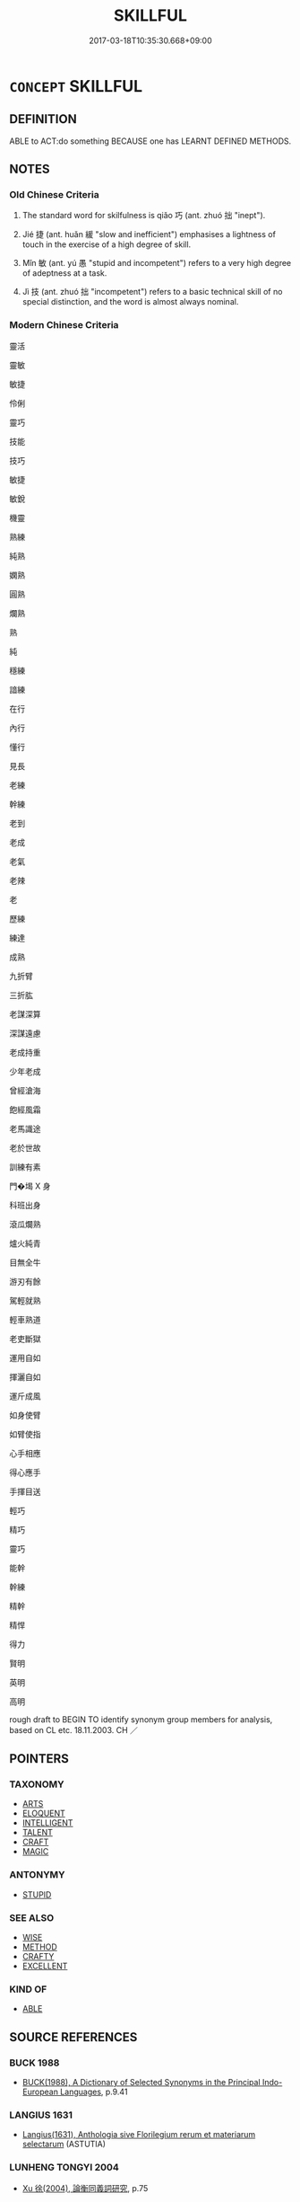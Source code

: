 # -*- mode: mandoku-tls-view -*-
#+TITLE: SKILLFUL
#+DATE: 2017-03-18T10:35:30.668+09:00        
#+STARTUP: content
* =CONCEPT= SKILLFUL
:PROPERTIES:
:CUSTOM_ID: uuid-07849c40-9af8-4740-ba37-5b5bc4653f06
:SYNONYM+:  CLEVER
:SYNONYM+:  EXPERT
:SYNONYM+:  ACCOMPLISHED
:SYNONYM+:  SKILLED
:SYNONYM+:  MASTERLY
:SYNONYM+:  MASTER
:SYNONYM+:  VIRTUOSO
:SYNONYM+:  CONSUMMATE
:SYNONYM+:  PROFICIENT
:SYNONYM+:  TALENTED
:SYNONYM+:  GIFTED
:SYNONYM+:  ADEPT
:SYNONYM+:  ADROIT
:SYNONYM+:  DEFT
:SYNONYM+:  DEXTEROUS
:SYNONYM+:  ABLE
:SYNONYM+:  GOOD
:SYNONYM+:  COMPETENT
:SYNONYM+:  CAPABLE
:SYNONYM+:  BRILLIANT
:SYNONYM+:  HANDY
:SYNONYM+:  INFORMAL MEAN
:SYNONYM+:  WICKED
:SYNONYM+:  CRACK
:SYNONYM+:  ACE
:SYNONYM+:  WIZARD
:SYNONYM+:  CRACKERJACK
:SYNONYM+:  PRO
:TR_ZH: 靈巧
:TR_OCH: 巧
:END:
** DEFINITION

ABLE to ACT:do something BECAUSE one has LEARNT DEFINED METHODS.

** NOTES

*** Old Chinese Criteria
1. The standard word for skilfulness is qiǎo 巧 (ant. zhuó 拙 "inept").

2. Jié 捷 (ant. huǎn 緩 "slow and inefficient") emphasises a lightness of touch in the exercise of a high degree of skill.

3. Mǐn 敏 (ant. yú 愚 "stupid and incompetent") refers to a very high degree of adeptness at a task.

4. Jì 技 (ant. zhuó 拙 "incompetent") refers to a basic technical skill of no special distinction, and the word is almost always nominal.

*** Modern Chinese Criteria
靈活

靈敏

敏捷

伶俐

靈巧

技能

技巧

敏捷

敏銳

機靈

熟練

純熟

嫻熟

圓熟

爛熟

熟

純

穩練

諳練

在行

內行

懂行

見長

老練

幹練

老到

老成

老氣

老辣

老

歷練

練達

成熟

九折臂

三折肱

老謀深算

深謀遠慮

老成持重

少年老成

曾經滄海

飽經風霜

老馬識途

老於世故

訓練有素

門�堨 X 身

科班出身

滾瓜爛熟

爐火純青

目無全牛

游刃有餘

駕輕就熟

輕車熟道

老吏斷獄

運用自如

揮灑自如

運斤成風

如身使臂

如臂使指

心手相應

得心應手

手揮目送

輕巧

精巧

靈巧

能幹

幹練

精幹

精悍

得力

賢明

英明

高明

rough draft to BEGIN TO identify synonym group members for analysis, based on CL etc. 18.11.2003. CH ／

** POINTERS
*** TAXONOMY
 - [[tls:concept:ARTS][ARTS]]
 - [[tls:concept:ELOQUENT][ELOQUENT]]
 - [[tls:concept:INTELLIGENT][INTELLIGENT]]
 - [[tls:concept:TALENT][TALENT]]
 - [[tls:concept:CRAFT][CRAFT]]
 - [[tls:concept:MAGIC][MAGIC]]

*** ANTONYMY
 - [[tls:concept:STUPID][STUPID]]

*** SEE ALSO
 - [[tls:concept:WISE][WISE]]
 - [[tls:concept:METHOD][METHOD]]
 - [[tls:concept:CRAFTY][CRAFTY]]
 - [[tls:concept:EXCELLENT][EXCELLENT]]

*** KIND OF
 - [[tls:concept:ABLE][ABLE]]

** SOURCE REFERENCES
*** BUCK 1988
 - [[cite:BUCK-1988][BUCK(1988), A Dictionary of Selected Synonyms in the Principal Indo-European Languages]], p.9.41

*** LANGIUS 1631
 - [[cite:LANGIUS-1631][Langius(1631), Anthologia sive Florilegium rerum et materiarum selectarum]] (ASTUTIA)
*** LUNHENG TONGYI 2004
 - [[cite:LUNHENG-TONGYI-2004][Xu 徐(2004), 論衡同義詞研究]], p.75

*** GRACE ZHANG 2010
 - [[cite:GRACE-ZHANG-2010][Zhang(2010), Using Chinese Synonyms]], p.275

*** TENG SHOU-HSIN 1996
 - [[cite:TENG-SHOU-HSIN-1996][Teng(1996), Chinese Synonyms Usage Dictionary]], p.202

*** TENG SHOU-HSIN 1996
 - [[cite:TENG-SHOU-HSIN-1996][Teng(1996), Chinese Synonyms Usage Dictionary]], p.212

*** TENG SHOU-HSIN 1996
 - [[cite:TENG-SHOU-HSIN-1996][Teng(1996), Chinese Synonyms Usage Dictionary]], p.301

*** DE VAAN 2008
 - [[cite:DE-VAAN-2008][De Vaan(2008), Etymological Dictionary of Latin and the Other Italic Languages]]

ars, artis 'skill, art; trick' [f. /] (P1.+)

Derivatives: iners 'clumsy, lazy' [abl.sg. inerti] (Naev.+); sollers 'clever, skilled'

(Cato+); al(l)ers 'learned, clever' (gloss.); artifex, -jicis (Var. artufices) 'practitioner,

craftsman' (P1.+), artificium 'skill, craft' (Cic.+).



astus, -us 'cunning, craft' [m. w] (P1.+; from Plautus to Ovid, only the abl.sg. astu is

used)

Derivatives: astutus [adj.] 'cunning, clever' (P1.+), astiitia 'cunning, craft' (P1.+).

*** GIRARD 1769
 - [[cite:GIRARD-1769][Girard Beauzée(1769), SYNONYMES FRANÇOIS, LEURS DIFFÉRENTES SIGNIFICATIONS, ET LE CHOIX QU'IL EN FAUT FAIRE Pour parler avec justesse]], p.2.392:261
 (HABILE.CAPABLE)
*** GIRARD 1769
 - [[cite:GIRARD-1769][Girard Beauzée(1769), SYNONYMES FRANÇOIS, LEURS DIFFÉRENTES SIGNIFICATIONS, ET LE CHOIX QU'IL EN FAUT FAIRE Pour parler avec justesse]], p.1.6:6
 (ADDRESSE.SOUPLESSE.FINESSE.RUSE.ARTIFICE)
** WORDS
   :PROPERTIES:
   :VISIBILITY: children
   :END:
*** 便 biàn (OC:bens MC:biɛn )
:PROPERTIES:
:CUSTOM_ID: uuid-7d4bff5c-034a-4869-bd16-2f2539124365
:Char+: 便(9,7/9) 
:GY_IDS+: uuid-1661795e-47e0-4268-84ec-131d48ca64e9
:PY+: biàn     
:OC+: bens     
:MC+: biɛn     
:END: 
**** N [[tls:syn-func::#uuid-76be1df4-3d73-4e5f-bbc2-729542645bc8][nab]] {[[tls:sem-feat::#uuid-bd32ce03-4320-4add-a79a-55d012763198][disposition]]} / dexterity
:PROPERTIES:
:CUSTOM_ID: uuid-48cc7dbe-9e8f-42c0-835b-3d988775a15f
:END:
****** DEFINITION

dexterity

****** NOTES

**** V [[tls:syn-func::#uuid-cda1c3c1-e292-40d5-83be-7d4c3ae41a32][vi.red:adV]] / be very skilful
:PROPERTIES:
:CUSTOM_ID: uuid-5bdbecda-1f8c-4da4-ab45-3641bab1e2b0
:WARRING-STATES-CURRENCY: 3
:END:
****** DEFINITION

be very skilful

****** NOTES

**** V [[tls:syn-func::#uuid-c20780b3-41f9-491b-bb61-a269c1c4b48f][vi]] / be skilful
:PROPERTIES:
:CUSTOM_ID: uuid-6398d178-181b-49dc-a6ff-1eda0f0b29f3
:WARRING-STATES-CURRENCY: 3
:END:
****** DEFINITION

be skilful

****** NOTES

******* Nuance
SHUOYUAN 便巧

**** V [[tls:syn-func::#uuid-fbfb2371-2537-4a99-a876-41b15ec2463c][vtoN]] / be skilful with
:PROPERTIES:
:CUSTOM_ID: uuid-3f578ac6-610f-443b-bd34-7768bd23e510
:WARRING-STATES-CURRENCY: 3
:END:
****** DEFINITION

be skilful with

****** NOTES

******* Nuance
SANGUOZHI 便弓馬

*** 利 lì (OC:rids MC:li )
:PROPERTIES:
:CUSTOM_ID: uuid-9c2277a3-74a4-4851-ae6d-77ad914e4a37
:Char+: 利(18,5/7) 
:GY_IDS+: uuid-deb30ca3-b3e5-4954-b5fa-b8a95d259fc4
:PY+: lì     
:OC+: rids     
:MC+: li     
:END: 
**** N [[tls:syn-func::#uuid-76be1df4-3d73-4e5f-bbc2-729542645bc8][nab]] {[[tls:sem-feat::#uuid-bd32ce03-4320-4add-a79a-55d012763198][disposition]]} / nimbleness
:PROPERTIES:
:CUSTOM_ID: uuid-e9fe50b9-189b-4be1-82c1-c9ffe666745e
:END:
****** DEFINITION

nimbleness

****** NOTES

**** V [[tls:syn-func::#uuid-fed035db-e7bd-4d23-bd05-9698b26e38f9][vadN]] {[[tls:sem-feat::#uuid-2e48851c-928e-40f0-ae0d-2bf3eafeaa17][figurative]]} / keen, skillful
:PROPERTIES:
:CUSTOM_ID: uuid-cab11f9d-a5fd-48da-90e5-92b6d9ea643c
:END:
****** DEFINITION

keen, skillful

****** NOTES

**** V [[tls:syn-func::#uuid-c20780b3-41f9-491b-bb61-a269c1c4b48f][vi]] {[[tls:sem-feat::#uuid-2e48851c-928e-40f0-ae0d-2bf3eafeaa17][figurative]]} / sharp> be well-trained, swift; be nimble; be quick-witted
:PROPERTIES:
:CUSTOM_ID: uuid-2167158c-585a-4178-b055-4e0a013fbdba
:WARRING-STATES-CURRENCY: 3
:END:
****** DEFINITION

sharp> be well-trained, swift; be nimble; be quick-witted

****** NOTES

******* Examples
LS 3.4 車輕馬利 the carts are light and the horses well-trained/swift

**** V [[tls:syn-func::#uuid-fbfb2371-2537-4a99-a876-41b15ec2463c][vtoN]] {[[tls:sem-feat::#uuid-fac754df-5669-4052-9dda-6244f229371f][causative]]} / cause to be nimble/swift
:PROPERTIES:
:CUSTOM_ID: uuid-2ef99728-3b6e-4efc-a0d8-c1788afa484e
:END:
****** DEFINITION

cause to be nimble/swift

****** NOTES

*** 嫻 xián (OC:ɢreen MC:ɦɣɛn )
:PROPERTIES:
:CUSTOM_ID: uuid-4993c8e4-5e44-4b4a-a84e-6790b03e9e4f
:Char+: 嫻(38,12/15) 
:GY_IDS+: uuid-a834c8a9-558d-4e7f-ab31-0ac0e821a389
:PY+: xián     
:OC+: ɢreen     
:MC+: ɦɣɛn     
:END: 
**** V [[tls:syn-func::#uuid-c20780b3-41f9-491b-bb61-a269c1c4b48f][vi]] / SJ skillful in refined arts
:PROPERTIES:
:CUSTOM_ID: uuid-9b1f0a49-cd57-4f70-8c0d-eb25c3a2d0fb
:WARRING-STATES-CURRENCY: 2
:END:
****** DEFINITION

SJ skillful in refined arts

****** NOTES

*** 巧 qiǎo (OC:khruuʔ MC:khɣɛu )
:PROPERTIES:
:CUSTOM_ID: uuid-8ac352c9-2311-42e1-81c2-ae4e05b1654e
:Char+: 巧(48,2/5) 
:GY_IDS+: uuid-2feca012-09f9-4e9e-b429-65b59b7e5465
:PY+: qiǎo     
:OC+: khruuʔ     
:MC+: khɣɛu     
:END: 
**** N [[tls:syn-func::#uuid-76be1df4-3d73-4e5f-bbc2-729542645bc8][nab]] {[[tls:sem-feat::#uuid-f55cff2f-f0e3-4f08-a89c-5d08fcf3fe89][act]]} / exercise of one's special skill
:PROPERTIES:
:CUSTOM_ID: uuid-2bab708c-34a6-4985-807f-67f8236e77aa
:WARRING-STATES-CURRENCY: 3
:END:
****** DEFINITION

exercise of one's special skill

****** NOTES

**** N [[tls:syn-func::#uuid-76be1df4-3d73-4e5f-bbc2-729542645bc8][nab]] {[[tls:sem-feat::#uuid-bd32ce03-4320-4add-a79a-55d012763198][disposition]]} / dexterity, adroitness; special skill; exercise of one's special skill CLEAN THE LATTER CASES OUT. I...
:PROPERTIES:
:CUSTOM_ID: uuid-4a0c2bb6-3df1-46d1-bd22-3df632a01896
:WARRING-STATES-CURRENCY: 3
:END:
****** DEFINITION

dexterity, adroitness; special skill; exercise of one's special skill CLEAN THE LATTER CASES OUT. INTRODUCE nab-act

****** NOTES

**** V [[tls:syn-func::#uuid-fed035db-e7bd-4d23-bd05-9698b26e38f9][vadN]] / skilful (especially with one's tongue, in one's thought)
:PROPERTIES:
:CUSTOM_ID: uuid-cebed56b-dfd1-4afa-8d03-c86e246ef2f6
:VALUATION: +
:WARRING-STATES-CURRENCY: 5
:END:
****** DEFINITION

skilful (especially with one's tongue, in one's thought)

****** NOTES

******* Nuance
This is most often used as a negative term by Confucians.

******* Examples
HF 9.1.78: 為巧文之言 make proposals with artful rhetoric

**** V [[tls:syn-func::#uuid-2a0ded86-3b04-4488-bb7a-3efccfa35844][vadV]] / skillfully
:PROPERTIES:
:CUSTOM_ID: uuid-ec2b3ae5-fc64-489f-8489-cf06d28fbbde
:WARRING-STATES-CURRENCY: 3
:END:
****** DEFINITION

skillfully

****** NOTES

**** V [[tls:syn-func::#uuid-c20780b3-41f9-491b-bb61-a269c1c4b48f][vi]] / be possessed of high skill; be nimble, dexterous, adroit; artful
:PROPERTIES:
:CUSTOM_ID: uuid-9f69f047-2873-4849-8aa8-5bb910c8560e
:VALUATION: +
:WARRING-STATES-CURRENCY: 5
:END:
****** DEFINITION

be possessed of high skill; be nimble, dexterous, adroit; artful

****** NOTES

******* Nuance
This is most often used as a negative term by Confucians.

**** V [[tls:syn-func::#uuid-e2cdf96d-d070-49f4-ba05-22709261fcfc][vt+prep+Nab{ACT}]] {[[tls:sem-feat::#uuid-a87a8db3-535b-4085-911c-cb9549d9267e][N=act]]} / be crafty and deviously skilled with respect to (an activity)
:PROPERTIES:
:CUSTOM_ID: uuid-80469043-837f-40c8-8970-0dcf7ffc198e
:WARRING-STATES-CURRENCY: 4
:END:
****** DEFINITION

be crafty and deviously skilled with respect to (an activity)

****** NOTES

**** V [[tls:syn-func::#uuid-dd717b3f-0c98-4de8-bac6-2e4085805ef1][vt+V/0/]] / be skilled at
:PROPERTIES:
:CUSTOM_ID: uuid-94a242c1-db68-4a73-9bc9-aa42fa999650
:WARRING-STATES-CURRENCY: 3
:END:
****** DEFINITION

be skilled at

****** NOTES

**** V [[tls:syn-func::#uuid-fbfb2371-2537-4a99-a876-41b15ec2463c][vtoN]] {[[tls:sem-feat::#uuid-d78eabc5-f1df-43e2-8fa5-c6514124ec21][putative]]} / be skilful with regard to
:PROPERTIES:
:CUSTOM_ID: uuid-9c3da685-3767-486f-a0af-10018df9524a
:WARRING-STATES-CURRENCY: 5
:END:
****** DEFINITION

be skilful with regard to

****** NOTES

******* Nuance
This is most often used as a negative term by Confucians.

*** 技 jì (OC:ɡreʔ MC:giɛ )
:PROPERTIES:
:CUSTOM_ID: uuid-e5e03add-1c72-4a29-b7c9-660e66037470
:Char+: 技(64,4/7) 
:GY_IDS+: uuid-c112cac1-2e6e-448c-bdb2-af0c5ef2ff61
:PY+: jì     
:OC+: ɡreʔ     
:MC+: giɛ     
:END: 
**** N [[tls:syn-func::#uuid-76be1df4-3d73-4e5f-bbc2-729542645bc8][nab]] {[[tls:sem-feat::#uuid-bd32ce03-4320-4add-a79a-55d012763198][disposition]]} / skill, ingenuity
:PROPERTIES:
:CUSTOM_ID: uuid-81469afb-bd5e-4e4e-a691-3b1189c700cf
:WARRING-STATES-CURRENCY: 3
:END:
****** DEFINITION

skill, ingenuity

****** NOTES

*** 捷 jié (OC:sɡleb MC:dziɛp )
:PROPERTIES:
:CUSTOM_ID: uuid-d431d0c7-67cd-416d-9133-8a457975c4aa
:Char+: 捷(64,8/11) 
:GY_IDS+: uuid-ceecea39-fa06-4b16-9ab7-42aef64d2502
:PY+: jié     
:OC+: sɡleb     
:MC+: dziɛp     
:END: 
**** V [[tls:syn-func::#uuid-2a0ded86-3b04-4488-bb7a-3efccfa35844][vadV]] / gingerly, adroitly
:PROPERTIES:
:CUSTOM_ID: uuid-9054afa5-eb28-453b-8a93-b10d8a0152ad
:WARRING-STATES-CURRENCY: 3
:END:
****** DEFINITION

gingerly, adroitly

****** NOTES

**** V [[tls:syn-func::#uuid-c20780b3-41f9-491b-bb61-a269c1c4b48f][vi]] / be nimble of body, agile, adroit, dextrous
:PROPERTIES:
:CUSTOM_ID: uuid-862050e9-f1aa-4f15-a47f-c5a9f2d5944a
:WARRING-STATES-CURRENCY: 3
:END:
****** DEFINITION

be nimble of body, agile, adroit, dextrous

****** NOTES

*** 敏 mǐn (OC:mrɯŋʔ MC:min )
:PROPERTIES:
:CUSTOM_ID: uuid-3eb76d24-2da5-41fc-8ef2-435cc2b481c0
:Char+: 敏(66,7/11) 
:GY_IDS+: uuid-d6b13819-de02-4a7c-ac5c-4c8d3ac73c67
:PY+: mǐn     
:OC+: mrɯŋʔ     
:MC+: min     
:END: 
**** N [[tls:syn-func::#uuid-76be1df4-3d73-4e5f-bbc2-729542645bc8][nab]] {[[tls:sem-feat::#uuid-bd32ce03-4320-4add-a79a-55d012763198][disposition]]} / skilfulness
:PROPERTIES:
:CUSTOM_ID: uuid-9efd07f3-2e58-4dcf-9142-f8987df0743b
:WARRING-STATES-CURRENCY: 4
:END:
****** DEFINITION

skilfulness

****** NOTES

**** V [[tls:syn-func::#uuid-2a0ded86-3b04-4488-bb7a-3efccfa35844][vadV]] / skillfully
:PROPERTIES:
:CUSTOM_ID: uuid-61098918-4890-458d-ab5d-0bec32fb2d66
:END:
****** DEFINITION

skillfully

****** NOTES

**** V [[tls:syn-func::#uuid-c20780b3-41f9-491b-bb61-a269c1c4b48f][vi]] / be superbly competent, nimble of mind; intelligent; subtle in the exercise of duties
:PROPERTIES:
:CUSTOM_ID: uuid-9752474d-2fff-48e8-8e8a-ae808dcf1d54
:WARRING-STATES-CURRENCY: 4
:END:
****** DEFINITION

be superbly competent, nimble of mind; intelligent; subtle in the exercise of duties

****** NOTES

******* Nuance
This has no supernatural or religious connotations at all and refers to mental faculties.

**** V [[tls:syn-func::#uuid-739c24ae-d585-4fff-9ac2-2547b1050f16][vt+prep+N]] {[[tls:sem-feat::#uuid-7579a42d-5694-455f-917c-626d5918a255][relational]]} / skillful at, be skilful in 敏於行
:PROPERTIES:
:CUSTOM_ID: uuid-0a2aa850-4ecd-4357-bfc7-0ccfc971a247
:WARRING-STATES-CURRENCY: 4
:END:
****** DEFINITION

skillful at, be skilful in 敏於行

****** NOTES

*** 善巧 shànqiǎo (OC:ɡjenʔ khruuʔ MC:dʑiɛn khɣɛu )
:PROPERTIES:
:CUSTOM_ID: uuid-dbc2cefb-d79a-490f-9efd-f867f179f977
:Char+: 善(30,9/12) 巧(48,2/5) 
:GY_IDS+: uuid-9c10d3ad-bc3d-4cd2-b8c3-2c5452ed803a uuid-2feca012-09f9-4e9e-b429-65b59b7e5465
:PY+: shàn qiǎo    
:OC+: ɡjenʔ khruuʔ    
:MC+: dʑiɛn khɣɛu    
:END: 
**** V [[tls:syn-func::#uuid-091af450-64e0-4b82-98a2-84d0444b6d19][VPi]] / be a clever way of doing things
:PROPERTIES:
:CUSTOM_ID: uuid-0856ea78-c75b-4dda-875d-9210173f94fa
:END:
****** DEFINITION

be a clever way of doing things

****** NOTES

*** 工拙 gōngzhuō (OC:kooŋ kljod MC:kuŋ tɕiɛt )
:PROPERTIES:
:CUSTOM_ID: uuid-718297fa-bf97-49fa-8211-9c75f826228f
:Char+: 工(48,0/3) 拙(64,5/8) 
:GY_IDS+: uuid-7c18f9ca-de81-41af-b3ad-42dfa1d641d8 uuid-b3ba02c9-6db5-440d-b938-2ebc980e9513
:PY+: gōng zhuō    
:OC+: kooŋ kljod    
:MC+: kuŋ tɕiɛt    
:END: 
**** N [[tls:syn-func::#uuid-db0698e7-db2f-4ee3-9a20-0c2b2e0cebf0][NPab]] {[[tls:sem-feat::#uuid-bd32ce03-4320-4add-a79a-55d012763198][disposition]]} / relative skill
:PROPERTIES:
:CUSTOM_ID: uuid-f23b51d1-3c57-4d77-8c9a-f7f60b68bc90
:END:
****** DEFINITION

relative skill

****** NOTES

*** 巧拙 qiǎozhuō (OC:khruuʔ kljod MC:khɣɛu tɕiɛt )
:PROPERTIES:
:CUSTOM_ID: uuid-3dc3100a-e063-4650-a35b-40c9e6d5997a
:Char+: 巧(48,2/5) 拙(64,5/8) 
:GY_IDS+: uuid-2feca012-09f9-4e9e-b429-65b59b7e5465 uuid-b3ba02c9-6db5-440d-b938-2ebc980e9513
:PY+: qiǎo zhuō    
:OC+: khruuʔ kljod    
:MC+: khɣɛu tɕiɛt    
:END: 
**** N [[tls:syn-func::#uuid-db0698e7-db2f-4ee3-9a20-0c2b2e0cebf0][NPab]] {[[tls:sem-feat::#uuid-bd32ce03-4320-4add-a79a-55d012763198][disposition]]} / relative skill
:PROPERTIES:
:CUSTOM_ID: uuid-7e974222-4e0e-4b44-a8f4-afe5cb89dabd
:END:
****** DEFINITION

relative skill

****** NOTES

*** 藝業 yìyè (OC:ŋeds ŋab MC:ŋiɛi ŋi̯ɐp )
:PROPERTIES:
:CUSTOM_ID: uuid-9b87de2d-0c3c-4295-8872-811306c93c0c
:Char+: 藝(140,15/21) 業(75,9/13) 
:GY_IDS+: uuid-d385eda7-d61a-438e-a959-1e6978be0f03 uuid-22182188-70f5-47d8-842c-29ff8ebb4402
:PY+: yì yè    
:OC+: ŋeds ŋab    
:MC+: ŋiɛi ŋi̯ɐp    
:END: 
**** SOURCE REFERENCES
***** HYDCD(RED)
, p.5557c


examples cited from Song and Yuan

**** N [[tls:syn-func::#uuid-db0698e7-db2f-4ee3-9a20-0c2b2e0cebf0][NPab]] {[[tls:sem-feat::#uuid-5fae11b4-4f4e-441e-8dc7-4ddd74b68c2e][plural]]} / skills, talents, areas of knowledge
:PROPERTIES:
:CUSTOM_ID: uuid-5ec3da76-8d2d-4a5a-956e-375e1800febb
:END:
****** DEFINITION

skills, talents, areas of knowledge

****** NOTES

*** 聖 shèng (OC:qhljeŋs MC:ɕiɛŋ )
:PROPERTIES:
:CUSTOM_ID: uuid-3a7df016-5f13-4255-8671-3df16f7b09c8
:Char+: 聖(128,7/13) 
:GY_IDS+: uuid-b431f41b-3a6b-458a-97cb-dbebd326a04f
:PY+: shèng     
:OC+: qhljeŋs     
:MC+: ɕiɛŋ     
:END: 
**** N [[tls:syn-func::#uuid-9fda0181-1777-4402-a30f-1a136ab5fde1][npost-N]] / expert of N 草聖 "expert in plants"
:PROPERTIES:
:CUSTOM_ID: uuid-9a1dc30c-d066-45c6-92e6-632cd1ed2f84
:END:
****** DEFINITION

expert of N 草聖 "expert in plants"

****** NOTES

** BIBLIOGRAPHY
bibliography:../core/tlsbib.bib

